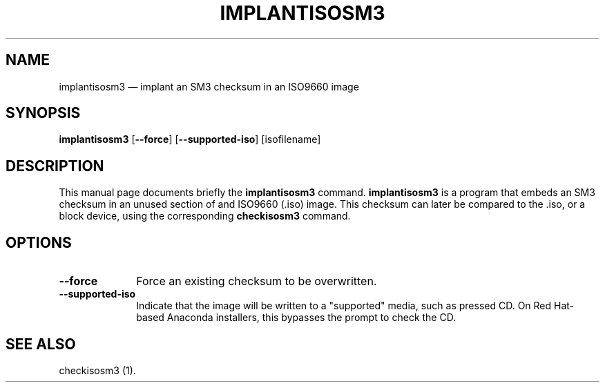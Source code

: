 .TH "IMPLANTISOSM3" "1"
.SH "NAME"
implantisosm3 \(em implant an SM3 checksum in an ISO9660 image
.SH "SYNOPSIS"
.PP
\fBimplantisosm3\fR [\fB\-\-force\fP]  [\fB\-\-supported-iso\fP]  [isofilename]
.SH "DESCRIPTION"
.PP
This manual page documents briefly the \fBimplantisosm3\fR command. \fBimplantisosm3\fR is a program that embeds an SM3 checksum in an unused section of and ISO9660 (.iso) image.  This checksum can later be compared to the .iso, or a block device, using the corresponding \fBcheckisosm3\fR command.
.SH "OPTIONS"
.IP "\fB\-\-force\fP" 10
Force an existing checksum to be overwritten.
.IP "\fB\-\-supported-iso\fP" 10
Indicate that the image will be written to a "supported" media, such as pressed CD.  On Red Hat-based Anaconda installers, this bypasses the prompt to check the CD.
.SH "SEE ALSO"
.PP
checkisosm3 (1).
.\" created by instant / docbook-to-man, Thu 07 Feb 2008, 12:11
.\" modified by regan / docbook-to-man, Mon 11 Sep 2023, 20:09
